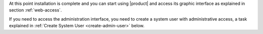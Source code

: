 .. SPDX-FileCopyrightText: 2022 Zextras <https://www.zextras.com/>
..
.. SPDX-License-Identifier: CC-BY-NC-SA-4.0

.. _installation-complete:

.. div:: sd-fs-5

   :octicon:`thumbsup`  Installation Complete

At this point installation is complete and you can start using
|product| and access its graphic interface as explained in section
:ref:`web-access`.

If you need to access the administration interface, you need to create
a system user with administrative access, a task explained in
:ref:`Create System User <create-admin-user>` below.
